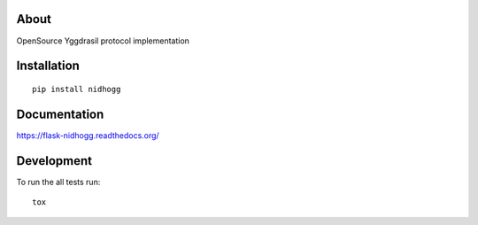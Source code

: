 .. image:: https://travis-ci.org/Orhideous/flask-nidhogg.png
    :target: https://travis-ci.org/Orhideous/flask-nidhogg
    :alt: Build Status

.. image:: https://coveralls.io/repos/Orhideous/flask-nidhogg/badge.png?branch=master
    :target: https://coveralls.io/r/Orhideous/flask-nidhogg?branch=master
    :alt: Coverage Status

.. image:: https://pypip.in/v/flask-nidhogg/badge.png
    :target: https://crate.io/packages/flask-nidhogg
    :alt: Version

.. image:: https://pypip.in/d/flask-nidhogg/badge.png
    :target: https://crate.io/packages/flask-nidhogg
    :alt: Downloads

.. image:: https://pypip.in/format/flask-nidhogg/badge.png
    :target: https://pypi.python.org/pypi/flask-nidhogg/
    :alt: Download format

.. image:: https://pypip.in/license/flask-nidhogg/badge.png
    :target: https://pypi.python.org/pypi/flask-nidhogg/
    :alt: License

.. image:: https://readthedocs.org/projects/nidhogg/badge/?version=latest
    :target: https://flask-nidhogg.readthedocs.org/
    :alt: Docs


About
=====

OpenSource Yggdrasil protocol implementation

Installation
============

::

    pip install nidhogg

Documentation
=============

https://flask-nidhogg.readthedocs.org/

Development
===========

To run the all tests run::

    tox